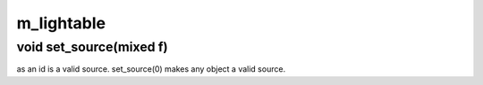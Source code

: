 m_lightable
===========

void set_source(mixed f)
------------------------

as an id is a valid source.  set_source(0) makes any object a valid source.